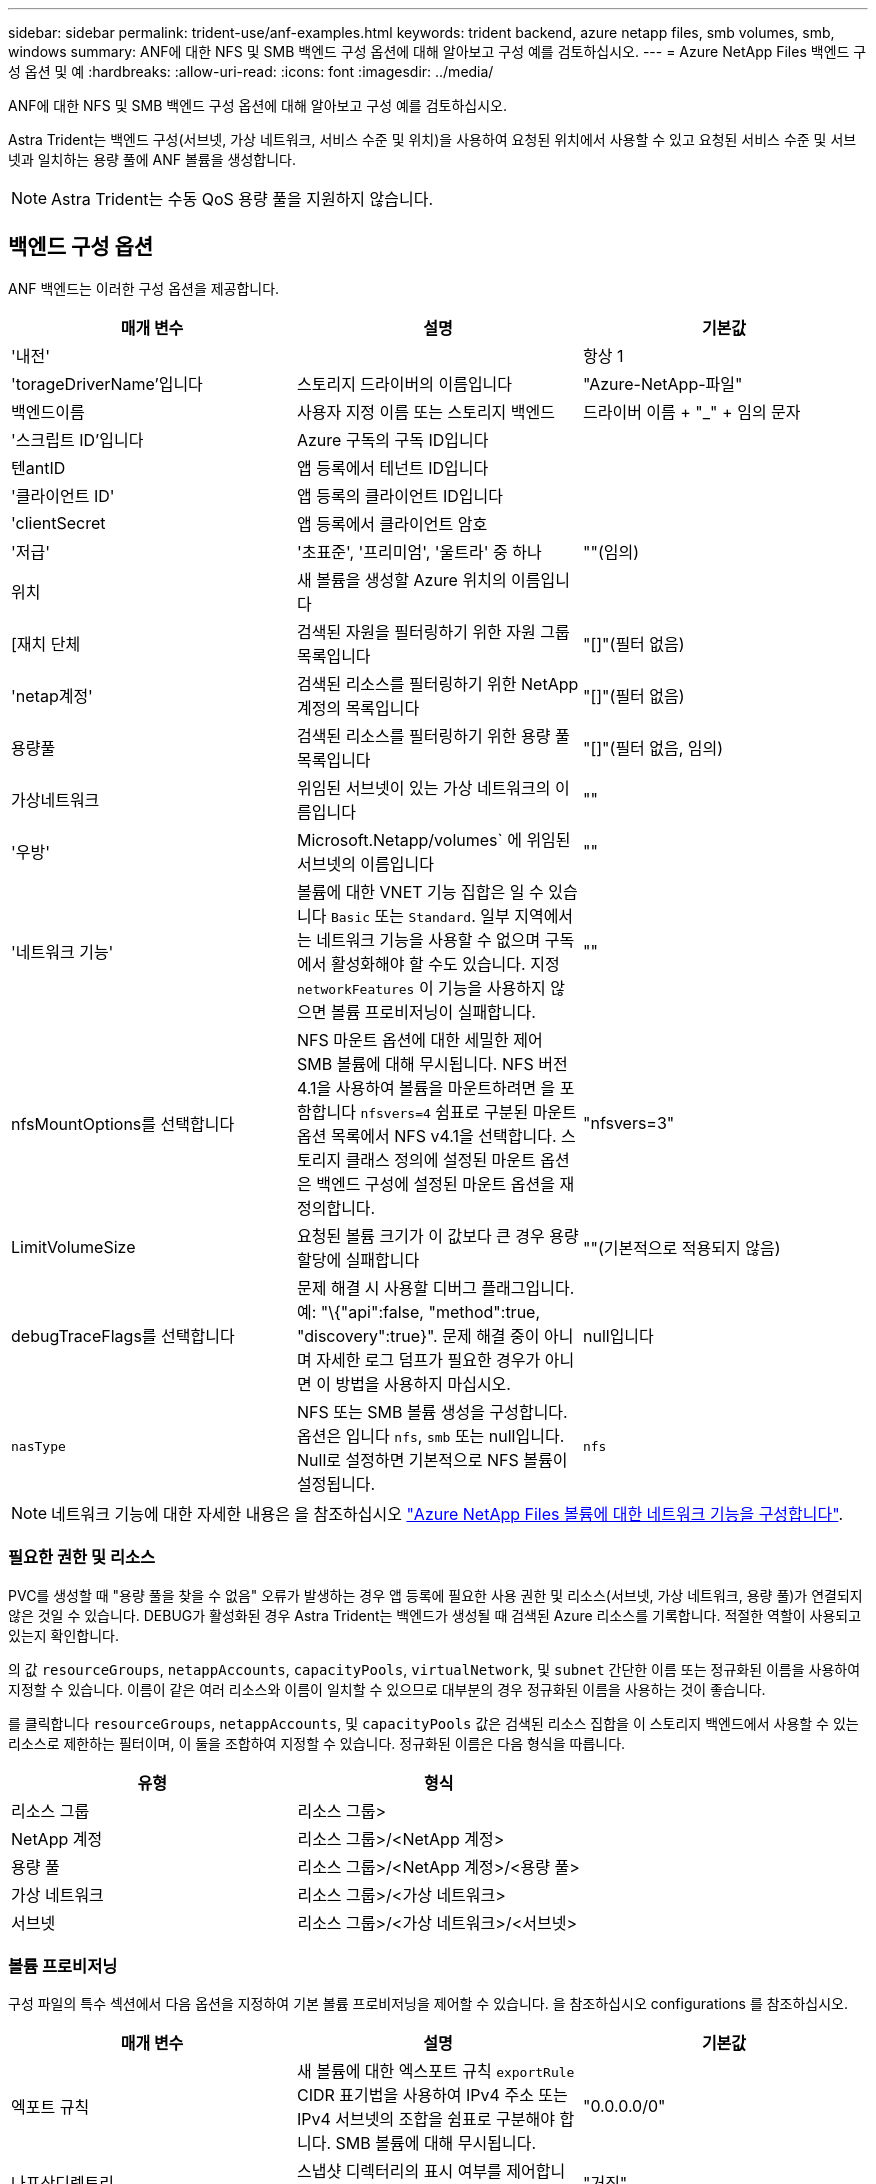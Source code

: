 ---
sidebar: sidebar 
permalink: trident-use/anf-examples.html 
keywords: trident backend, azure netapp files, smb volumes, smb, windows 
summary: ANF에 대한 NFS 및 SMB 백엔드 구성 옵션에 대해 알아보고 구성 예를 검토하십시오. 
---
= Azure NetApp Files 백엔드 구성 옵션 및 예
:hardbreaks:
:allow-uri-read: 
:icons: font
:imagesdir: ../media/


ANF에 대한 NFS 및 SMB 백엔드 구성 옵션에 대해 알아보고 구성 예를 검토하십시오.

Astra Trident는 백엔드 구성(서브넷, 가상 네트워크, 서비스 수준 및 위치)을 사용하여 요청된 위치에서 사용할 수 있고 요청된 서비스 수준 및 서브넷과 일치하는 용량 풀에 ANF 볼륨을 생성합니다.


NOTE: Astra Trident는 수동 QoS 용량 풀을 지원하지 않습니다.



== 백엔드 구성 옵션

ANF 백엔드는 이러한 구성 옵션을 제공합니다.

[cols="3"]
|===
| 매개 변수 | 설명 | 기본값 


| '내전' |  | 항상 1 


| 'torageDriverName'입니다 | 스토리지 드라이버의 이름입니다 | "Azure-NetApp-파일" 


| 백엔드이름 | 사용자 지정 이름 또는 스토리지 백엔드 | 드라이버 이름 + "_" + 임의 문자 


| '스크립트 ID'입니다 | Azure 구독의 구독 ID입니다 |  


| 텐antID | 앱 등록에서 테넌트 ID입니다 |  


| '클라이언트 ID' | 앱 등록의 클라이언트 ID입니다 |  


| 'clientSecret | 앱 등록에서 클라이언트 암호 |  


| '저급' | '초표준', '프리미엄', '울트라' 중 하나 | ""(임의) 


| 위치 | 새 볼륨을 생성할 Azure 위치의 이름입니다 |  


| [재치 단체 | 검색된 자원을 필터링하기 위한 자원 그룹 목록입니다 | "[]"(필터 없음) 


| 'netap계정' | 검색된 리소스를 필터링하기 위한 NetApp 계정의 목록입니다 | "[]"(필터 없음) 


| 용량풀 | 검색된 리소스를 필터링하기 위한 용량 풀 목록입니다 | "[]"(필터 없음, 임의) 


| 가상네트워크 | 위임된 서브넷이 있는 가상 네트워크의 이름입니다 | "" 


| '우방' | Microsoft.Netapp/volumes` 에 위임된 서브넷의 이름입니다 | "" 


| '네트워크 기능' | 볼륨에 대한 VNET 기능 집합은 일 수 있습니다 `Basic` 또는 `Standard`. 일부 지역에서는 네트워크 기능을 사용할 수 없으며 구독에서 활성화해야 할 수도 있습니다. 지정  `networkFeatures` 이 기능을 사용하지 않으면 볼륨 프로비저닝이 실패합니다. | "" 


| nfsMountOptions를 선택합니다 | NFS 마운트 옵션에 대한 세밀한 제어 SMB 볼륨에 대해 무시됩니다. NFS 버전 4.1을 사용하여 볼륨을 마운트하려면 을 포함합니다  `nfsvers=4` 쉼표로 구분된 마운트 옵션 목록에서 NFS v4.1을 선택합니다. 스토리지 클래스 정의에 설정된 마운트 옵션은 백엔드 구성에 설정된 마운트 옵션을 재정의합니다. | "nfsvers=3" 


| LimitVolumeSize | 요청된 볼륨 크기가 이 값보다 큰 경우 용량 할당에 실패합니다 | ""(기본적으로 적용되지 않음) 


| debugTraceFlags를 선택합니다 | 문제 해결 시 사용할 디버그 플래그입니다. 예: "\{"api":false, "method":true, "discovery":true}". 문제 해결 중이 아니며 자세한 로그 덤프가 필요한 경우가 아니면 이 방법을 사용하지 마십시오. | null입니다 


| `nasType` | NFS 또는 SMB 볼륨 생성을 구성합니다. 옵션은 입니다 `nfs`, `smb` 또는 null입니다. Null로 설정하면 기본적으로 NFS 볼륨이 설정됩니다. | `nfs` 
|===

NOTE: 네트워크 기능에 대한 자세한 내용은 을 참조하십시오 link:https://docs.microsoft.com/en-us/azure/azure-netapp-files/configure-network-features["Azure NetApp Files 볼륨에 대한 네트워크 기능을 구성합니다"^].



=== 필요한 권한 및 리소스

PVC를 생성할 때 "용량 풀을 찾을 수 없음" 오류가 발생하는 경우 앱 등록에 필요한 사용 권한 및 리소스(서브넷, 가상 네트워크, 용량 풀)가 연결되지 않은 것일 수 있습니다. DEBUG가 활성화된 경우 Astra Trident는 백엔드가 생성될 때 검색된 Azure 리소스를 기록합니다. 적절한 역할이 사용되고 있는지 확인합니다.

의 값 `resourceGroups`, `netappAccounts`, `capacityPools`, `virtualNetwork`, 및 `subnet` 간단한 이름 또는 정규화된 이름을 사용하여 지정할 수 있습니다. 이름이 같은 여러 리소스와 이름이 일치할 수 있으므로 대부분의 경우 정규화된 이름을 사용하는 것이 좋습니다.

를 클릭합니다 `resourceGroups`, `netappAccounts`, 및 `capacityPools` 값은 검색된 리소스 집합을 이 스토리지 백엔드에서 사용할 수 있는 리소스로 제한하는 필터이며, 이 둘을 조합하여 지정할 수 있습니다. 정규화된 이름은 다음 형식을 따릅니다.

[cols="2"]
|===
| 유형 | 형식 


| 리소스 그룹 | 리소스 그룹> 


| NetApp 계정 | 리소스 그룹>/<NetApp 계정> 


| 용량 풀 | 리소스 그룹>/<NetApp 계정>/<용량 풀> 


| 가상 네트워크 | 리소스 그룹>/<가상 네트워크> 


| 서브넷 | 리소스 그룹>/<가상 네트워크>/<서브넷> 
|===


=== 볼륨 프로비저닝

구성 파일의 특수 섹션에서 다음 옵션을 지정하여 기본 볼륨 프로비저닝을 제어할 수 있습니다. 을 참조하십시오  configurations 를 참조하십시오.

[cols=",,"]
|===
| 매개 변수 | 설명 | 기본값 


| 엑포트 규칙 | 새 볼륨에 대한 엑스포트 규칙
`exportRule` CIDR 표기법을 사용하여 IPv4 주소 또는 IPv4 서브넷의 조합을 쉼표로 구분해야 합니다. SMB 볼륨에 대해 무시됩니다. | "0.0.0.0/0" 


| 나프산디렉토리 | 스냅샷 디렉터리의 표시 여부를 제어합니다 | "거짓" 


| '크기'입니다 | 새 볼륨의 기본 크기입니다 | "100G" 


| 유니크권한 | 새 볼륨의 UNIX 사용 권한(8진수 4자리) SMB 볼륨에 대해 무시됩니다. | ""(미리보기 기능, 가입 시 화이트리스트 필요) 
|===

NOTE: ANF 백엔드에서 생성된 모든 볼륨의 경우, Astra Trident는 스토리지 풀에 있는 레이블을 프로비저닝할 때 스토리지 볼륨에 복사합니다. 스토리지 관리자는 스토리지 풀별로 레이블을 정의하고 스토리지 풀에서 생성된 모든 볼륨을 그룹화할 수 있습니다. 이는 백엔드 구성에서 제공되는 맞춤형 레이블 세트를 기반으로 볼륨을 쉽게 구별할 수 있는 방법입니다.



== 예제 설정

.예 1: 최소 구성
====
이는 절대적인 최소 백엔드 구성입니다. 이 구성을 통해 Astra Trident는 구성된 위치에서 ANF에 위임된 모든 NetApp 계정, 용량 풀 및 서브넷을 검색하고 해당 풀 및 서브넷 중 하나에 무작위로 새 볼륨을 배치합니다. 왜냐하면 `nasType` 생략됩니다 `nfs` 기본값은 NFS 볼륨에 대해 백엔드가 프로비저닝됩니다.

이 구성은 ANF를 사용하여 지금 막 시작하는 데 이상적이지만, 실제로 용량 할당을 수행하는 볼륨에 대한 추가적인 범위 지정을 제공하려는 경우에 적합합니다.

[listing]
----
{
    "version": 1,
    "storageDriverName": "azure-netapp-files",
    "subscriptionID": "9f87c765-4774-fake-ae98-a721add45451",
    "tenantID": "68e4f836-edc1-fake-bff9-b2d865ee56cf",
    "clientID": "dd043f63-bf8e-fake-8076-8de91e5713aa",
    "clientSecret": "SECRET",
    "location": "eastus"
}
----
====
.예 2: 용량 풀 필터를 사용하는 특정 서비스 수준 구성
====
이 백엔드 구성은 Azure에 볼륨을 배치합니다 `eastus` 의 위치 `Ultra` 용량 풀. Astra Trident는 해당 위치의 ANF에 위임된 모든 서브넷을 자동으로 검색하여 그 중 하나에 무작위로 새 볼륨을 배치합니다.

[listing]
----
    {
        "version": 1,
        "storageDriverName": "azure-netapp-files",
        "subscriptionID": "9f87c765-4774-fake-ae98-a721add45451",
        "tenantID": "68e4f836-edc1-fake-bff9-b2d865ee56cf",
        "clientID": "dd043f63-bf8e-fake-8076-8de91e5713aa",
        "clientSecret": "SECRET",
        "location": "eastus",
        "serviceLevel": "Ultra",
        "capacityPools": [
            "application-group-1/account-1/ultra-1",
            "application-group-1/account-1/ultra-2"
],
    }
----
====
.예 3: 고급 구성
====
이 백엔드 구성은 단일 서브넷에 대한 볼륨 배치 범위를 더욱 줄여주고 일부 볼륨 프로비저닝 기본값도 수정합니다.

[listing]
----
    {
        "version": 1,
        "storageDriverName": "azure-netapp-files",
        "subscriptionID": "9f87c765-4774-fake-ae98-a721add45451",
        "tenantID": "68e4f836-edc1-fake-bff9-b2d865ee56cf",
        "clientID": "dd043f63-bf8e-fake-8076-8de91e5713aa",
        "clientSecret": "SECRET",
        "location": "eastus",
        "serviceLevel": "Ultra",
        "capacityPools": [
            "application-group-1/account-1/ultra-1",
            "application-group-1/account-1/ultra-2"
],
        "virtualNetwork": "my-virtual-network",
        "subnet": "my-subnet",
        "networkFeatures": "Standard",
        "nfsMountOptions": "vers=3,proto=tcp,timeo=600",
        "limitVolumeSize": "500Gi",
        "defaults": {
            "exportRule": "10.0.0.0/24,10.0.1.0/24,10.0.2.100",
            "snapshotDir": "true",
            "size": "200Gi",
            "unixPermissions": "0777"
        }
    }
----
====
.예 4: 가상 스토리지 풀 구성
====
이 백엔드 구성은 단일 파일에 여러 스토리지 풀을 정의합니다. 다양한 서비스 수준을 지원하는 여러 용량 풀이 있고 이를 나타내는 Kubernetes의 스토리지 클래스를 생성하려는 경우에 유용합니다.

[listing]
----
    {
        "version": 1,
        "storageDriverName": "azure-netapp-files",
        "subscriptionID": "9f87c765-4774-fake-ae98-a721add45451",
        "tenantID": "68e4f836-edc1-fake-bff9-b2d865ee56cf",
        "clientID": "dd043f63-bf8e-fake-8076-8de91e5713aa",
        "clientSecret": "SECRET",
        "location": "eastus",
        "resourceGroups": ["application-group-1"],
        "networkFeatures": "Basic",
        "nfsMountOptions": "vers=3,proto=tcp,timeo=600",
        "labels": {
            "cloud": "azure"
        },
        "location": "eastus",

        "storage": [
            {
                "labels": {
                    "performance": "gold"
                },
                "serviceLevel": "Ultra",
                "capacityPools": ["ultra-1", "ultra-2"],
                "networkFeatures": "Standard"
            },
            {
                "labels": {
                    "performance": "silver"
                },
                "serviceLevel": "Premium",
                "capacityPools": ["premium-1"]
            },
            {
                "labels": {
                    "performance": "bronze"
                },
                "serviceLevel": "Standard",
                "capacityPools": ["standard-1", "standard-2"]
            }
        ]
    }
----
====


== 스토리지 클래스 정의

다음 사항을 참조하십시오 `StorageClass` 정의는 위의 스토리지 풀을 참조합니다.



=== parameter.selector 필드를 사용한 예제 정의

사용 `parameter.selector` 각각에 대해 지정할 수 있습니다 `StorageClass` 볼륨을 호스팅하는 데 사용되는 가상 풀입니다. 볼륨은 선택한 풀에 정의된 측면을 갖습니다.

[listing]
----
apiVersion: storage.k8s.io/v1
kind: StorageClass
metadata:
  name: gold
provisioner: csi.trident.netapp.io
parameters:
  selector: "performance=gold"
allowVolumeExpansion: true
---
apiVersion: storage.k8s.io/v1
kind: StorageClass
metadata:
  name: silver
provisioner: csi.trident.netapp.io
parameters:
  selector: "performance=silver"
allowVolumeExpansion: true
---
apiVersion: storage.k8s.io/v1
kind: StorageClass
metadata:
  name: bronze
provisioner: csi.trident.netapp.io
parameters:
  selector: "performance=bronze"
allowVolumeExpansion: true
----


=== SMB 볼륨에 대한 정의의 예

사용 `nasType`, `node-stage-secret-name`, 및  `node-stage-secret-namespace`, SMB 볼륨을 지정하고 필요한 Active Directory 자격 증명을 제공할 수 있습니다.

.예제 1: 기본 네임스페이스의 기본 구성
====
[listing]
----
apiVersion: storage.k8s.io/v1
kind: StorageClass
metadata:
  name: anf-sc-smb
provisioner: csi.trident.netapp.io
parameters:
  backendType: "azure-netapp-files"
  trident.netapp.io/nasType: "smb"
  csi.storage.k8s.io/node-stage-secret-name: "smbcreds"
  csi.storage.k8s.io/node-stage-secret-namespace: "default"

----
====
.예제 2: 네임스페이스당 다른 암호 사용
====
[listing]
----
apiVersion: storage.k8s.io/v1
kind: StorageClass
metadata:
  name: anf-sc-smb
provisioner: csi.trident.netapp.io
parameters:
  backendType: "azure-netapp-files"
  trident.netapp.io/nasType: "smb"
  csi.storage.k8s.io/node-stage-secret-name: "smbcreds"
  csi.storage.k8s.io/node-stage-secret-namespace: ${pvc.namespace}
----
====
.예 3: 볼륨별로 다른 암호 사용
====
[listing]
----
apiVersion: storage.k8s.io/v1
kind: StorageClass
metadata:
  name: anf-sc-smb
provisioner: csi.trident.netapp.io
parameters:
  backendType: "azure-netapp-files"
  trident.netapp.io/nasType: "smb"
  csi.storage.k8s.io/node-stage-secret-name: ${pvc.name}
  csi.storage.k8s.io/node-stage-secret-namespace: ${pvc.namespace}
----
====

NOTE: `nasType: "smb"` SMB 볼륨을 지원하는 풀에 대한 필터입니다. `nasType: "nfs"`` 또는 `nasType: "null"` NFS 풀에 대한 필터입니다.



== 백엔드를 생성합니다

백엔드 구성 파일을 생성한 후 다음 명령을 실행합니다.

[listing]
----
tridentctl create backend -f <backend-file>
----
백엔드 생성에 실패하면 백엔드 구성에 문제가 있는 것입니다. 다음 명령을 실행하여 로그를 보고 원인을 확인할 수 있습니다.

[listing]
----
tridentctl logs
----
구성 파일의 문제를 확인하고 수정한 후 create 명령을 다시 실행할 수 있습니다.
